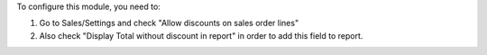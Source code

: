 To configure this module, you need to:

#. Go to Sales/Settings and check "Allow discounts on sales order lines"
#. Also check "Display Total without discount in report" in order to add this field to report.
